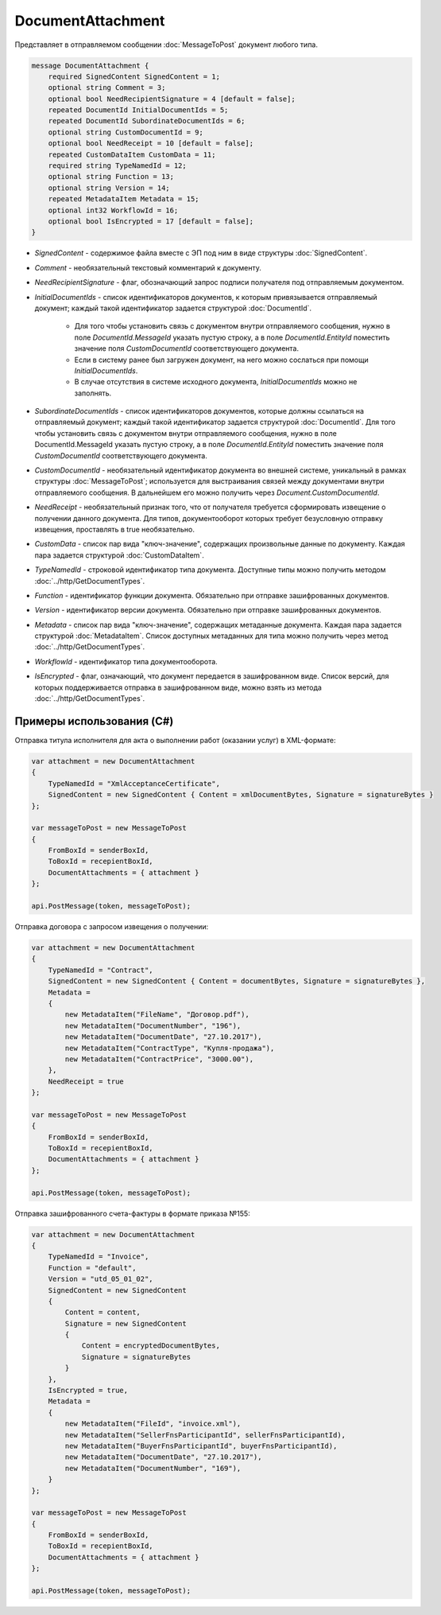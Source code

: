 DocumentAttachment
==================

Представляет в отправляемом сообщении :doc:`MessageToPost` документ любого типа.

.. code-block:: protobuf

    message DocumentAttachment {
        required SignedContent SignedContent = 1;
        optional string Comment = 3;
        optional bool NeedRecipientSignature = 4 [default = false];
        repeated DocumentId InitialDocumentIds = 5;
        repeated DocumentId SubordinateDocumentIds = 6;
        optional string CustomDocumentId = 9;
        optional bool NeedReceipt = 10 [default = false];
        repeated CustomDataItem CustomData = 11;
        required string TypeNamedId = 12;
        optional string Function = 13;
        optional string Version = 14;
        repeated MetadataItem Metadata = 15;
        optional int32 WorkflowId = 16;
        optional bool IsEncrypted = 17 [default = false];
    }

-  *SignedContent* - содержимое файла вместе с ЭП под ним в виде структуры :doc:`SignedContent`.

-  *Comment* - необязательный текстовый комментарий к документу.

-  *NeedRecipientSignature* - флаг, обозначающий запрос подписи получателя под отправляемым документом.

-  *InitialDocumentIds* - список идентификаторов документов, к которым привязывается отправляемый документ; каждый такой идентификатор задается структурой :doc:`DocumentId`.

    -  Для того чтобы установить связь с документом внутри отправляемого сообщения, нужно в поле *DocumentId.MessageId* указать пустую строку, а в поле *DocumentId.EntityId* поместить значение поля *CustomDocumentId* соответствующего документа.

    -  Если в систему ранее был загружен документ, на него можно сослаться при помощи *InitialDocumentIds*.

    -  В случае отсутствия в системе исходного документа, *InitialDocumentIds* можно не заполнять.

-  *SubordinateDocumentIds* - список идентификаторов документов, которые должны ссылаться на отправляемый документ; каждый такой идентификатор задается структурой :doc:`DocumentId`. Для того чтобы установить связь с документом внутри отправляемого сообщения, нужно в поле DocumentId.MessageId указать пустую строку, а в поле *DocumentId.EntityId* поместить значение поля *CustomDocumentId* соответствующего документа.

-  *CustomDocumentId* - необязательный идентификатор документа во внешней системе, уникальный в рамках структуры :doc:`MessageToPost`; используется для выстраивания связей между документами внутри отправляемого сообщения. В дальнейшем его можно получить через *Document.CustomDocumentId*.

-  *NeedReceipt* - необязательный признак того, что от получателя требуется сформировать извещение о получении данного документа. Для типов, документооборот которых требует безусловную отправку извещения, проставлять в true необязательно.

-  *CustomData* - список пар вида "ключ-значение", содержащих произвольные данные по документу. Каждая пара задается структурой :doc:`CustomDataItem`.

-  *TypeNamedId* - строковой идентификатор типа документа. Доступные типы можно получить методом :doc:`../http/GetDocumentTypes`.

-  *Function* - идентификатор функции документа. Обязательно при отправке зашифрованных документов.

-  *Version* - идентификатор версии документа. Обязательно при отправке зашифрованных документов.

-  *Metadata* - список пар вида "ключ-значение", содержащих метаданные документа. Каждая пара задается структурой :doc:`MetadataItem`. Список доступных метаданных для типа можно получить через метод :doc:`../http/GetDocumentTypes`.

-  *WorkflowId* - идентификатор типа документооборота.

-  *IsEncrypted* - флаг, означающий, что документ передается в зашифрованном виде. Список версий, для которых поддерживается отправка в зашифрованном виде, можно взять из метода :doc:`../http/GetDocumentTypes`.

Примеры использования (C#)
^^^^^^^^^^^^^^^^^^^^^^^^^^

Отправка титула исполнителя для акта о выполнении работ (оказании услуг) в XML-формате:

.. code-block:: csharp

    var attachment = new DocumentAttachment
    {
        TypeNamedId = "XmlAcceptanceCertificate",
        SignedContent = new SignedContent { Content = xmlDocumentBytes, Signature = signatureBytes }
    };

    var messageToPost = new MessageToPost
    {
        FromBoxId = senderBoxId,
        ToBoxId = recepientBoxId,
        DocumentAttachments = { attachment }
    };

    api.PostMessage(token, messageToPost);

Отправка договора с запросом извещения о получении:

.. code-block:: csharp

    var attachment = new DocumentAttachment
    {
        TypeNamedId = "Contract",
        SignedContent = new SignedContent { Content = documentBytes, Signature = signatureBytes },
        Metadata =
        {
            new MetadataItem("FileName", "Договор.pdf"),
            new MetadataItem("DocumentNumber", "196"),
            new MetadataItem("DocumentDate", "27.10.2017"),
            new MetadataItem("ContractType", "Купля-продажа"),
            new MetadataItem("ContractPrice", "3000.00"),
        },
        NeedReceipt = true
    };

    var messageToPost = new MessageToPost
    {
        FromBoxId = senderBoxId,
        ToBoxId = recepientBoxId,
        DocumentAttachments = { attachment }
    };

    api.PostMessage(token, messageToPost);

Отправка зашифрованного счета-фактуры в формате приказа №155:

.. code-block:: csharp

    var attachment = new DocumentAttachment
    {
        TypeNamedId = "Invoice",
        Function = "default",
        Version = "utd_05_01_02",
        SignedContent = new SignedContent
        {
            Content = content,
            Signature = new SignedContent
            {
                Content = encryptedDocumentBytes,
                Signature = signatureBytes
            }
        },
        IsEncrypted = true,
        Metadata =
        {
            new MetadataItem("FileId", "invoice.xml"),
            new MetadataItem("SellerFnsParticipantId", sellerFnsParticipantId),
            new MetadataItem("BuyerFnsParticipantId", buyerFnsParticipantId),
            new MetadataItem("DocumentDate", "27.10.2017"),
            new MetadataItem("DocumentNumber", "169"),
        }
    };

    var messageToPost = new MessageToPost
    {
        FromBoxId = senderBoxId,
        ToBoxId = recepientBoxId,
        DocumentAttachments = { attachment }
    };

    api.PostMessage(token, messageToPost);

